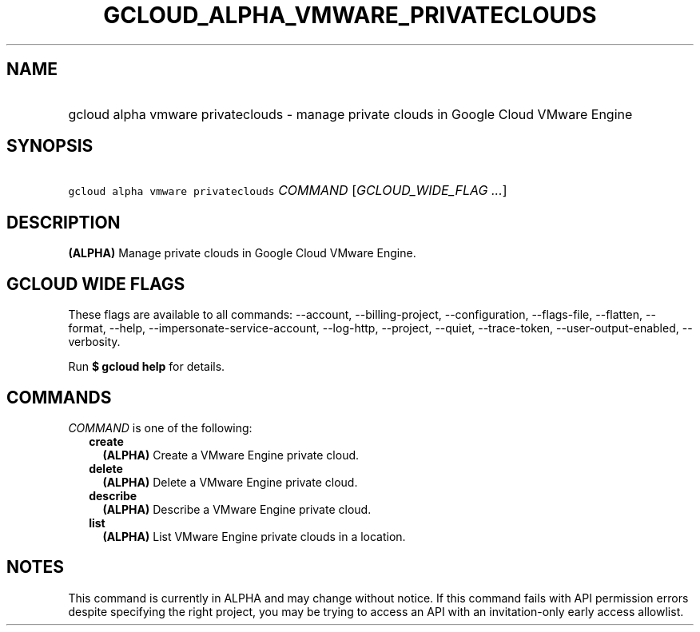 
.TH "GCLOUD_ALPHA_VMWARE_PRIVATECLOUDS" 1



.SH "NAME"
.HP
gcloud alpha vmware privateclouds \- manage private clouds in Google Cloud VMware Engine



.SH "SYNOPSIS"
.HP
\f5gcloud alpha vmware privateclouds\fR \fICOMMAND\fR [\fIGCLOUD_WIDE_FLAG\ ...\fR]



.SH "DESCRIPTION"

\fB(ALPHA)\fR Manage private clouds in Google Cloud VMware Engine.



.SH "GCLOUD WIDE FLAGS"

These flags are available to all commands: \-\-account, \-\-billing\-project,
\-\-configuration, \-\-flags\-file, \-\-flatten, \-\-format, \-\-help,
\-\-impersonate\-service\-account, \-\-log\-http, \-\-project, \-\-quiet,
\-\-trace\-token, \-\-user\-output\-enabled, \-\-verbosity.

Run \fB$ gcloud help\fR for details.



.SH "COMMANDS"

\f5\fICOMMAND\fR\fR is one of the following:

.RS 2m
.TP 2m
\fBcreate\fR
\fB(ALPHA)\fR Create a VMware Engine private cloud.

.TP 2m
\fBdelete\fR
\fB(ALPHA)\fR Delete a VMware Engine private cloud.

.TP 2m
\fBdescribe\fR
\fB(ALPHA)\fR Describe a VMware Engine private cloud.

.TP 2m
\fBlist\fR
\fB(ALPHA)\fR List VMware Engine private clouds in a location.


.RE
.sp

.SH "NOTES"

This command is currently in ALPHA and may change without notice. If this
command fails with API permission errors despite specifying the right project,
you may be trying to access an API with an invitation\-only early access
allowlist.

